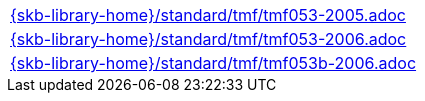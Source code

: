//
// ============LICENSE_START=======================================================
//  Copyright (C) 2018 Sven van der Meer. All rights reserved.
// ================================================================================
// This file is licensed under the CREATIVE COMMONS ATTRIBUTION 4.0 INTERNATIONAL LICENSE
// Full license text at https://creativecommons.org/licenses/by/4.0/legalcode
// 
// SPDX-License-Identifier: CC-BY-4.0
// ============LICENSE_END=========================================================
//
// @author Sven van der Meer (vdmeer.sven@mykolab.com)
//

[cols="a", grid=rows, frame=none, %autowidth.stretch]
|===
|include::{skb-library-home}/standard/tmf/tmf053-2005.adoc[]
|include::{skb-library-home}/standard/tmf/tmf053-2006.adoc[]
|include::{skb-library-home}/standard/tmf/tmf053b-2006.adoc[]
|===

